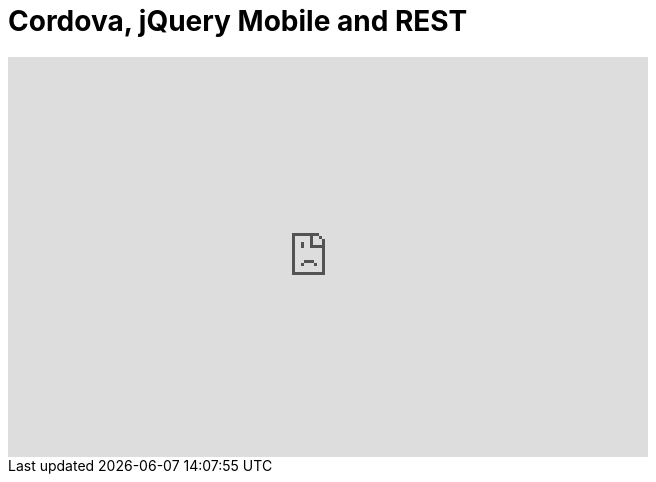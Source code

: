 = Cordova, jQuery Mobile and REST
:page-layout: videos
:page-category: hybrid_tooling
:page-order_in_category: 2

video::FstGLMr3W8s[youtube, width=640, height=400]
   

   

